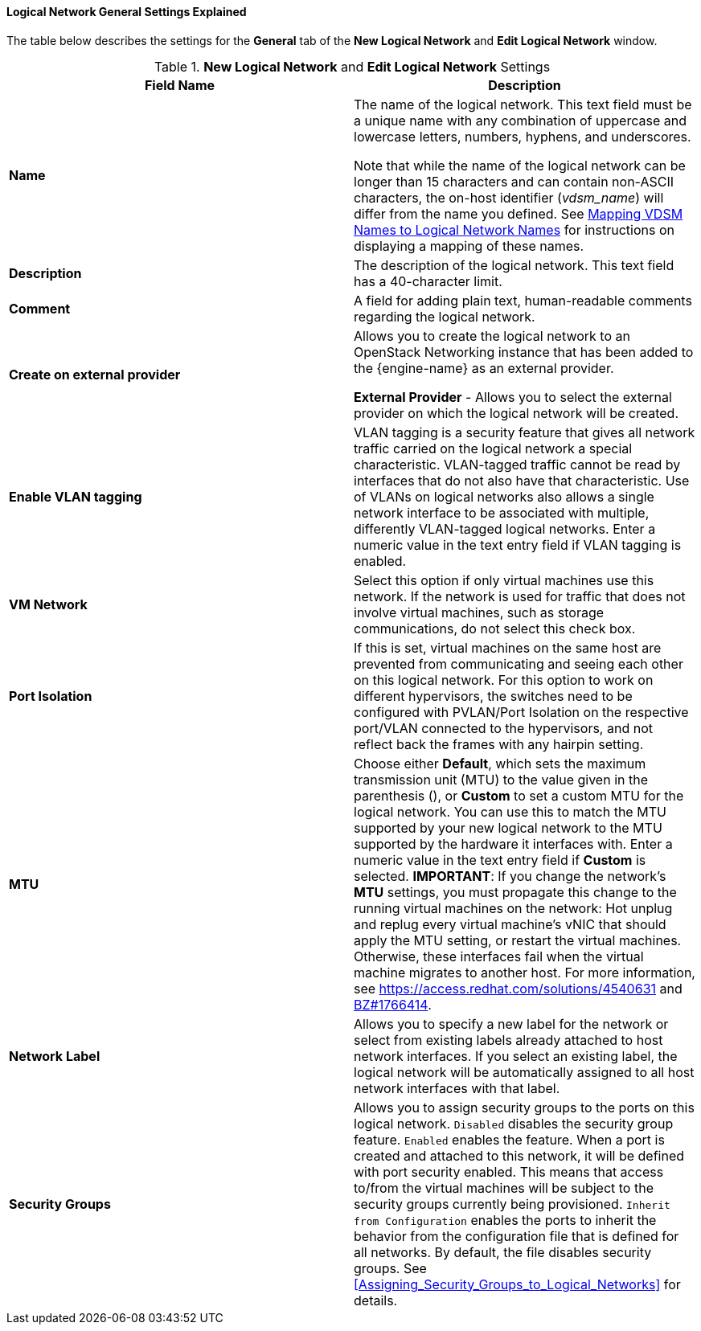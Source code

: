 [id="Logical_Network_General_Settings_Explained"]
==== Logical Network General Settings Explained

The table below describes the settings for the *General* tab of the *New Logical Network* and *Edit Logical Network* window.


.*New Logical Network* and *Edit Logical Network* Settings
[options="header"]
|===
|Field Name |Description
|*Name* |The name of the logical network. This text field must be a unique name with any combination of uppercase and lowercase letters, numbers, hyphens, and underscores.

Note that while the name of the logical network can be longer than 15 characters and can contain non-ASCII characters, the on-host identifier (_vdsm_name_) will differ from the name you defined. See xref:Vdsm_To_Network_Mapping_Tool[Mapping VDSM Names to Logical Network Names] for instructions on displaying a mapping of these names.
|*Description* |The description of the logical network. This text field has a 40-character limit.
|*Comment* |A field for adding plain text, human-readable comments regarding the logical network.
|*Create on external provider* |Allows you to create the logical network to an OpenStack Networking instance that has been added to the {engine-name} as an external provider.

*External Provider* - Allows you to select the external provider on which the logical network will be created.
|*Enable VLAN tagging* |VLAN tagging is a security feature that gives all network traffic carried on the logical network a special characteristic. VLAN-tagged traffic cannot be read by interfaces that do not also have that characteristic. Use of VLANs on logical networks also allows a single network interface to be associated with multiple, differently VLAN-tagged logical networks. Enter a numeric value in the text entry field if VLAN tagging is enabled.
|*VM Network* |Select this option if only virtual machines use this network. If the network is used for traffic that does not involve virtual machines, such as storage communications, do not select this check box.
|*Port Isolation*| If this is set, virtual machines on the same host are prevented from communicating and seeing each other on this logical network. For this option to work on different hypervisors, the switches need to be configured with PVLAN/Port Isolation on the respective port/VLAN connected to the hypervisors, and not reflect back the frames with any hairpin setting.
|*MTU* |Choose either *Default*, which sets the maximum transmission unit (MTU) to the value given in the parenthesis (), or *Custom* to set a custom MTU for the logical network. You can use this to match the MTU supported by your new logical network to the MTU supported by the hardware it interfaces with. Enter a numeric value in the text entry field if *Custom* is selected.
*IMPORTANT*: If you change the network’s *MTU* settings, you must propagate this change to the running virtual machines on the network: Hot unplug and replug every virtual machine’s vNIC that should apply the MTU setting, or restart the virtual machines. Otherwise, these interfaces fail when the virtual machine migrates to another host. For more information, see link:https://access.redhat.com/solutions/4540631[] and link:https://bugzilla.redhat.com/show_bug.cgi?id=1766414[BZ#1766414].
|*Network Label* |Allows you to specify a new label for the network or select from existing labels already attached to host network interfaces. If you select an existing label, the logical network will be automatically assigned to all host network interfaces with that label.
|*Security Groups* |Allows you to assign security groups to the ports on this logical network.
`Disabled` disables the security group feature.
`Enabled` enables the feature. When a port is created and attached to this network, it will be defined with port security enabled. This means that access to/from the virtual machines will be subject to the security groups currently being provisioned.
 `Inherit from Configuration` enables the ports to inherit the behavior from the configuration file that is defined for all networks. By default, the file disables security groups.
 See xref:Assigning_Security_Groups_to_Logical_Networks[] for details.
|===
